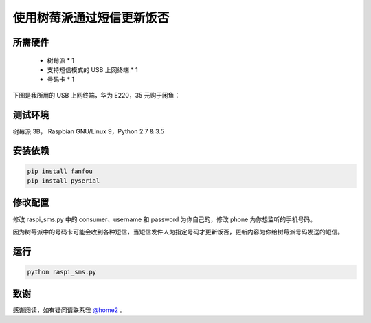 使用树莓派通过短信更新饭否
==============================

所需硬件
------------

 - 树莓派 * 1
 - 支持短信模式的 USB 上网终端 * 1
 - 号码卡 * 1

下图是我所用的 USB 上网终端，华为 E220，35 元购于闲鱼：

.. image:: dongle_e220.png

测试环境
------------

树莓派 3B， Raspbian GNU/Linux 9，Python 2.7 & 3.5

安装依赖
------------

.. code-block:: bash

   pip install fanfou
   pip install pyserial

修改配置
------------

修改 raspi_sms.py 中的 consumer、username 和 password 为你自己的，修改 phone 为你想监听的手机号码。

因为树莓派中的号码卡可能会收到各种短信，当短信发件人为指定号码才更新饭否，更新内容为你给树莓派号码发送的短信。

运行
-------

.. code-block:: bash

   python raspi_sms.py

致谢
------

感谢阅读，如有疑问请联系我 `@home2 <https://fanfou.com/home2>`_ 。
